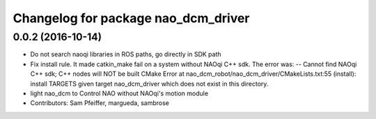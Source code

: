 ^^^^^^^^^^^^^^^^^^^^^^^^^^^^^^^^^^^^
Changelog for package nao_dcm_driver
^^^^^^^^^^^^^^^^^^^^^^^^^^^^^^^^^^^^

0.0.2 (2016-10-14)
------------------
* Do not search naoqi libraries in ROS paths, go directly in SDK path
* Fix install rule.
  It made catkin_make fail on a system without NAOqi C++ sdk. The error was:
  -- Cannot find NAOqi C++ sdk; C++ nodes will NOT be built
  CMake Error at nao_dcm_robot/nao_dcm_driver/CMakeLists.txt:55 (install):
  install TARGETS given target nao_dcm_driver which does not exist in this
  directory.
* light nao_dcm to Control NAO without NAOqi's motion module
* Contributors: Sam Pfeiffer, margueda, sambrose
